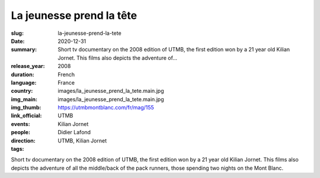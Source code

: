 La jeunesse prend la tête
#########################

:slug: la-jeunesse-prend-la-tete
:date: 2020-12-31
:summary: Short tv documentary on the 2008 edition of UTMB, the first edition won by a 21 year old Kilian Jornet. This films also depicts the adventure of...
:release_year: 2008
:duration: 
:language: French
:country: France
:img_main: images/la_jeunesse_prend_la_tete.main.jpg
:img_thumb: images/la_jeunesse_prend_la_tete.main.jpg
:link_official: https://utmbmontblanc.com/fr/mag/155
:events: UTMB
:people: Kilian Jornet
:direction: Didier Lafond
:tags: UTMB, Kilian Jornet

Short tv documentary on the 2008 edition of UTMB, the first edition won by a 21 year old Kilian Jornet. This films also depicts the adventure of all the middle/back of the pack runners, those spending two nights on the Mont Blanc.
